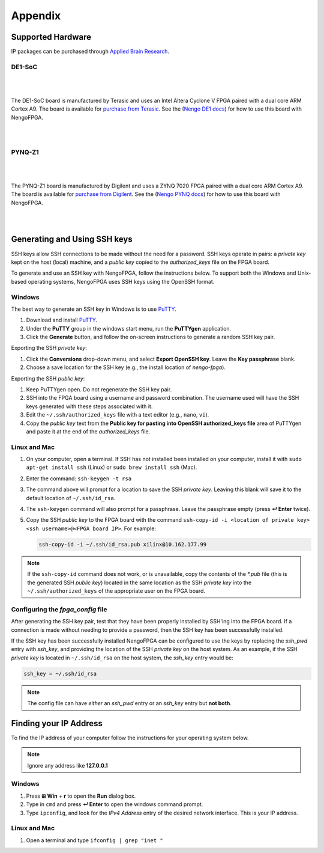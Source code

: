 ********
Appendix
********

.. todo:
   Change the link to the ABR store

.. _supported-hardware:

Supported Hardware
==================

IP packages can be purchased through
`Applied Brain Research <https://appliedbrainresearch.com/products/brainboard/>`_.


DE1-SoC
-------

   .. image:: _static/de1.jpg
      :alt: DE1 board
      :width: 45%
      :align: right
      :target: https://www.terasic.com.tw/cgi-bin/page/archive.pl?Language=English&No=836

.. Pipes add vertical space

|
|

The DE1-SoC board is manufactured by Terasic and uses an
Intel Altera Cyclone V FPGA paired with a dual core ARM Cortex A9.
The board is available for `purchase from Terasic <https://www.terasic.com.tw/cgi-bin/page/archive.pl?Language=English&No=836>`_.
See the (`Nengo DE1 docs <https://www.nengo.ai/nengo-de1/>`_) for how to use
this board with NengoFPGA.

|
|


PYNQ-Z1
-------

   .. image:: _static/pynq.jpg
      :alt: PYNQ board
      :width: 45%
      :align: right
      :target: https://store.digilentinc.com/pynq-z1-python-productivity-for-zynq-7000-arm-fpga-soc/

|
|

The PYNQ-Z1 board is manufactured by Digilent and uses a ZYNQ 7020 FPGA
paired with a dual core ARM Cortex A9. The board is available for
`purchase from Digilent <https://store.digilentinc.com/pynq-z1-python-productivity-for-zynq-7000-arm-fpga-soc/>`_.
See the (`Nengo PYNQ docs <https://www.nengo.ai/nengo-pynq/>`_) for how to use
this board with NengoFPGA.

|
|


.. _ssh-key:

Generating and Using SSH keys
=============================

SSH keys allow SSH connections to be made without the need for a password. SSH
keys operate in pairs: a *private key* kept on the host (local) machine, and a
*public key* copied to the `authorized_keys` file on the FPGA board.

To generate and use an SSH key with NengoFPGA, follow the instructions below.
To support both the Windows and Unix-based operating systems, NengoFPGA uses
SSH keys using the OpenSSH format.

Windows
-------

The best way to generate an SSH key in Windows is to use PuTTY_.

.. _PuTTY: https://www.chiark.greenend.org.uk/~sgtatham/putty/latest.html

1. Download and install PuTTY_.
#. Under the **PuTTY** group in the windows start menu, run the **PuTTYgen**
   application.
#. Click the **Generate** button, and follow the on-screen instructions to
   generate a random SSH key pair.

Exporting the SSH *private key*:

1. Click the **Conversions** drop-down menu, and select **Export OpenSSH key**.
   Leave the **Key passphrase** blank.
#. Choose a save location for the SSH key (e.g., the install location of
   `nengo-fpga`).

Exporting the SSH *public key*:

1. Keep PuTTYgen open. Do not regenerate the SSH key pair.
#. SSH into the FPGA board using a username and password combination.
   The username used will have the SSH keys generated with these steps
   associated with it.
#. Edit the ``~/.ssh/authorized_keys`` file with a text editor
   (e.g., ``nano``, ``vi``).
#. Copy the *public key* text from the **Public key for pasting into OpenSSH
   authorized_keys file** area of PuTTYgen and paste it at the end of the
   `authorized_keys` file.


Linux and Mac
-------------

.. rst-class:: compact

1. On your computer, open a terminal. If SSH has not installed been installed
   on your computer, install it with ``sudo apt-get install ssh`` (Linux) or
   ``sudo brew install ssh`` (Mac).
#. Enter the command: ``ssh-keygen -t rsa``
#. The command above will prompt for a location to save the SSH *private key*.
   Leaving this blank will save it to the default location of ``~/.ssh/id_rsa``.
#. The ``ssh-keygen`` command will also prompt for a passphrase. Leave the
   passphrase empty (press **↵ Enter** twice).
#. Copy the SSH *public key* to the FPGA board with the command
   ``ssh-copy-id -i <location of private key> <ssh username>@<FPGA board IP>``.
   For example:

   .. code-block:: bash

      ssh-copy-id -i ~/.ssh/id_rsa.pub xilinx@10.162.177.99

.. note::
   If the ``ssh-copy-id`` command does not work, or is unavailable, copy the
   contents of the `*.pub` file (this is the generated SSH *public key*)
   located in the same location as the SSH *private key* into the
   ``~/.ssh/authorized_keys`` of the appropriate user on the FPGA board.


Configuring the `fpga_config` file
------------------------------------

After generating the SSH key pair, test that they have been properly installed
by SSH'ing into the FPGA board. If a connection is made without needing to
provide a password, then the SSH key has been successfully installed.

If the SSH key has been successfully installed NengoFPGA can be configured to
use the keys by replacing the `ssh_pwd` entry with `ssh_key`, and providing the
location of the SSH *private key* on the host system. As an example, if the SSH
*private key* is located in ``~/.ssh/id_rsa`` on the host system, the `ssh_key`
entry would be:

.. code-block:: none

   ssh_key = ~/.ssh/id_rsa


.. note::
   The config file can have *either* an `ssh_pwd` entry or an `ssh_key` entry
   but **not both**.

.. _ip-addr:

Finding your IP Address
=======================

To find the IP address of your computer follow the instructions for your
operating system below.


.. note::
   Ignore any address like **127.0.0.1**


.. todo::
   Maybe add screenshots?

Windows
-------
1. Press **⊞ Win** + **r** to open the **Run** dialog box.
#. Type in ``cmd`` and press **↵ Enter** to open the windows command prompt.
#. Type ``ipconfig``, and look for the `IPv4 Address` entry of the desired
   network interface. This is your IP address.

.. |winkey| unicode:: 0x229E

Linux and Mac
-------------

1. Open a terminal and type ``ifconfig | grep "inet "``

